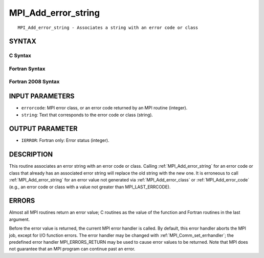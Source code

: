 .. _mpi_add_error_string:

MPI_Add_error_string
~~~~~~~~~~~~~~~~~~~~

::

   MPI_Add_error_string - Associates a string with an error code or class

SYNTAX
======

C Syntax
--------

.. code-block:: c
   :linenos:

   #include <mpi.h>
   int MPI_Add_error_string(int errorcode, const char *string)

Fortran Syntax
--------------

.. code-block:: fortran
   :linenos:

   USE MPI
   ! or the older form: INCLUDE 'mpif.h'
   MPI_ADD_ERROR_STRING(ERRORCODE, STRING, IERROR)
   	INTEGER		ERRORCODE, IERROR
   	CHARACTER*(*)	STRING

Fortran 2008 Syntax
-------------------

.. code-block:: fortran
   :linenos:

   USE mpi_f08
   MPI_Add_error_string(errorcode, string, ierror)
   	INTEGER, INTENT(IN) :: errorcode
   	CHARACTER(LEN=*), INTENT(IN) :: string
   	INTEGER, OPTIONAL, INTENT(OUT) :: ierror

INPUT PARAMETERS
================

* ``errorcode``: MPI error class, or an error code returned by an MPI routine (integer). 

* ``string``: Text that corresponds to the error code or class (string). 

OUTPUT PARAMETER
================

* ``IERROR``: Fortran only: Error status (integer). 

DESCRIPTION
===========

This routine associates an error string with an error code or class.
Calling :ref:`MPI_Add_error_string` for an error code or class that already has
an associated error string will replace the old string with the new one.
It is erroneous to call :ref:`MPI_Add_error_string` for an error value not
generated via :ref:`MPI_Add_error_class` or :ref:`MPI_Add_error_code` (e.g., an error
code or class with a value not greater than MPI_LAST_ERRCODE).

ERRORS
======

Almost all MPI routines return an error value; C routines as the value
of the function and Fortran routines in the last argument.

Before the error value is returned, the current MPI error handler is
called. By default, this error handler aborts the MPI job, except for
I/O function errors. The error handler may be changed with
:ref:`MPI_Comm_set_errhandler`; the predefined error handler MPI_ERRORS_RETURN
may be used to cause error values to be returned. Note that MPI does not
guarantee that an MPI program can continue past an error.


.. seealso::    :ref:`MPI_Add_error_class`    :ref:`MPI_Add_error_code`    :ref:`MPI_Error_class`    :ref:`MPI_Error_string` 
